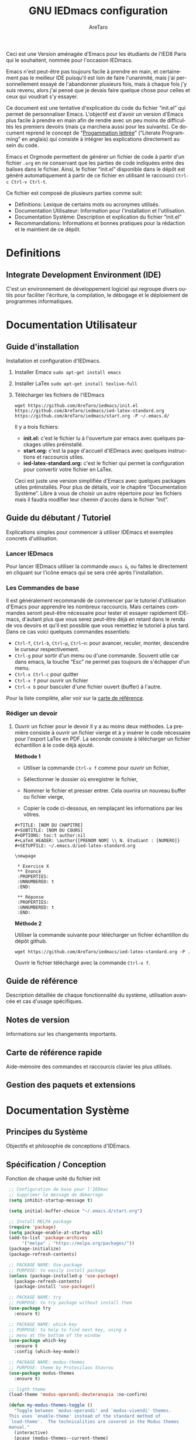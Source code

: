 #+title: GNU IEDmacs configuration
#+author: AreTaro
#+language: fr
#+options: ':t toc:nil num:t author:t
#+startup: content indent
#+macro: latest-export-date (eval (format-time-string "%F %T %z"))
#+macro: word-count (eval (count-words (point-min) (point-max)))

Ceci est une Version aménagée d'Emacs pour les étudiants de l'IED8 Paris
qui le souhaitent, nommée pour l'occasion IEDmacs.

Emacs n'est peut-être pas toujours facile à prendre
en main, et certainement pas le meilleur IDE puisqu'il est loin de faire
l'unanimité, mais j'ai personnellement essayé de l'abandonner
plusieurs fois, mais à chaque fois j'y suis revenu, alors j'ai pensé
que je devais faire quelque chose pour celles et ceux qui voudrait s'y
essayer.

Ce document est une tentative d'explication du code du fichier
"init.el" qui permet de personnaliser Emacs. L'objectif est d'avoir un
version d'Emacs plus facile à prendre en main afin de rendre avec un
peu moins de difficultés les premiers devoirs (mais ça marchera aussi
pour les suivants). Ce document reprend le concept de "[[https://fr.wikipedia.org/wiki/Programmation_lettr%C3%A9e][Progammation
lettrée]]" ("Literate Programming" en anglais) qui consiste à intégrer les explications directement au sein
du code.

Emacs et Orgmode permettent de générer un fichier de code à partir
d'un fichier ~.org~ en ne conservant que les parties de code indiquées
entre des balises dans le fichier. Ainsi, le fichier "init.el"
disponible dans le dépôt est généré automatiquement à partir de ce fichier
en utilisant le raccourci ~Ctrl-c Ctrl-v Ctrl-t~.

Ce fichier est composé de plusieurs parties comme suit:
- Définitions: Lexique de certains mots ou acronymes utilisés.
- Documentation Utilisateur: Information pour l'installation et
  l'utilisation.
- Documentation Système: Description et explication du fichier
  "init.el"
- Recommandations: Informations et bonnes pratiques pour la rédaction
  et le maintient de ce dépôt.
  
* Definitions
** Integrate Development Environment (IDE)
   C'est un environnement de développement logiciel qui regroupe
   divers outils pour faciliter l'écriture, la compilation, le
   débogage et le déploiement de programmes informatiques.

* Documentation Utilisateur
** Guide d'installation
Installation et configuration d'IEDmacs.
1. Installer Emacs
    ~sudo apt-get install emacs~
2. Installer LaTex
    ~sudo apt-get install texlive-full~
3. Télécharger les fichiers de l'IEDmacs
   #+begin_src shell
   wget https://github.com/AreTaro/iedmacs/init.el https://github.com/AreTaro/iedmacs/ied-latex-standard.org https://github.com/AreTaro/iedmacs/start.org -P ~/.emacs.d/
   #+end_src

   Il y a trois fichiers:
   - *init.el:* c'est le fichier lu à l'ouverture par emacs avec
     quelques packages utiles préinstallé.
   - *start.org:* c'est la page d'accueil d'IEDmacs avec quelques
     instructions et raccourcis utiles.
   - *ied-latex-standard.org:* c'est le fichier qui permet la
     configuration pour convertir votre fichier en LaTex.
     
   Ceci est juste une version simplifiée d'Emacs avec quelques
   packages utiles préinstallés. Pour plus de détails, voir le
   chapitre "Documentation Système". Libre à vous de choisir un autre
   répertoire pour les fichiers mais il faudra modifier leur chemin
   d'accès dans le fichier "init".
** Guide du débutant / Tutoriel
Explications simples pour commencer à utiliser IDEmacs et exemples
concrets d'utilisation.
*** Lancer IEDmacs
Pour lancer IEDmacs utiliser la commande ~emacs &~, ou faites le
directement en cliquant sur l'icône emacs qui se sera créé après
l'installation.
*** Les Commandes de base
Il est généralement recommandé de commencer par le tutoriel
d'utilisation d'Emacs pour apprendre les nombreux raccourcis. Mais
certaines commandes seront peut-être nécessaire pour tester et
essayer rapidement IDEmacs, d'autant plus que vous serez peut-être
déjà en retard dans le rendu de vos devoirs et qu'il est possible
que vous remettiez le tutoriel à plus tard. Dans ce cas voici
quelques commandes essentiels:
- ~Ctrl-f~, ~Ctrl-b~, ~Ctrl~p~, ~Ctrl~n~: pour avancer, reculer,
    monter, descendre le curseur respectivement.
- ~Ctrl-g~ pour sortir d'un menu ou d'une commande. Souvent utile car
  dans emacs, la touche "Esc" ne permet pas toujours de s'échapper
  d'un menu.
- ~Ctrl-x Ctrl-c~ pour quitter
- ~Ctrl-x f~ pour ouvrir un fichier
- ~Ctrl-x b~ pour basculer d'une fichier ouvert (buffer) à l'autre.
Pour la liste complète, aller voir sur la [[https://www.gnu.org/software/emacs/refcards/pdf/refcard.pdf][carte de référence]].
*** Rédiger un devoir
1. Ouvrir un fichier pour le devoir
   Il y a au moins deux méthodes. La première consiste à ouvrir un
   fichier vierge et à y insérer le code nécessaire pour l'export
   LaTex en PDF. La seconde consiste à télécharger un fichier
   échantillon à le code déjà ajouté.

   **Méthode 1**

   - Utiliser la commande ~Ctrl-x f~ comme pour ouvrir un fichier,

   - Sélectionner le dossier où enregistrer le fichier,

   - Nommer le fichier et presser entrer. Cela ouvrira un nouveau buffer ou fichier vierge,

   - Copier le code ci-dessous, en remplaçant les informations par
     les vôtres.
     
 #+BEGIN_SRC  
    #+TITLE: [NOM DU CHAPITRE]
    #+SUBTITLE: [NOM DU COURS]
    #+OPTIONS: toc:t author:nil
    #+LaTeX_HEADER: \author{[PRENOM NOM] \\ N. Etudiant : [NUMERO]}
    #+SETUPFILE: ~/.emacs.d/ied-latex-standard.org

    \newpage

     * Exercice X
     ** Enoncé
     :PROPERTIES:
     :UNNUMBERED: t
     :END:

     ** Réponse
     :PROPERTIES:
     :UNNUMBERED: t
     :END:
#+END_SRC

   *Méthode 2*

   Utiliser la commande suivante pour télécharger un fichier
   échantillon du dépôt github.
   
   #+begin_src shell
     wget https://github.com/AreTaro/iedmacs/ied-latex-standard.org -P .
   #+end_src

   Ouvrir le fichier téléchargé avec la commande ~Ctrl-x f~.
  
** Guide de référence
   Description détaillée de chaque fonctionnalité du système,
   utilisation avancée et cas d'usage spécifiques.
** Notes de version
   Informations sur les changements importants.
** Carte de référence rapide
   Aide-mémoire des commandes et raccourcis clavier les plus utilisés.
** Gestion des paquets et extensions
* Documentation Système
** Principes du Système
Objectifs et philosophie de conceptions d'IDEmacs.
** Spécification / Conception
   Fonction de chaque unité du fichier init
   
   #+begin_src emacs-lisp :tangle "init.el"
     ;; Configuration de base pour l'IEDmac
     ;; Supprimer le message de démarrage
     (setq inhibit-startup-message t)

     (setq initial-buffer-choice "~/.emacs.d/start.org")

     ;; Install MELPA package
     (require 'package)
     (setq package-enable-at-startup nil)
     (add-to-list 'package-archives
		  '("melpa" . "https://melpa.org/packages/"))
     (package-initialize)
     (package-refresh-contents)

     ;; PACKAGE NAME: Use-package
     ;; PURPOSE: to easily install package
     (unless (package-installed-p 'use-package)
       (package-refresh-contents)
       (package-install 'use-package))

     ;; PACKAGE NAME: try
     ;; PURPOSE: to try package without install them
     (use-package try
       :ensure t)

     ;; PACKAGE NAME: whick-key
     ;; PURPOSE: to help to find next key, using a
     ;; menu at the bottom of the window
     (use-package which-key
       :ensure t
       :config (which-key-mode))

     ;; PACKAGE NAME: modus-themes
     ;; PURPOSE: theme by Protesilaos Stavrou
     (use-package modus-themes
       :ensure t)

     ;; ligth theme
     (load-theme 'modus-operandi-deuteranopia :no-confirm)

     (defun my-modus-themes-toggle ()
       "Toggle between `modus-operandi' and `modus-vivendi' themes.
     This uses `enable-theme' instead of the standard method of
     `load-theme'.  The technicalities are covered in the Modus themes
     manual."
       (interactive)
       (pcase (modus-themes--current-theme)
	 ('modus-operandi-deuteranopia (progn (enable-theme 'modus-vivendi-tinted)
				 (disable-theme 'modus-operandi-deuteranopia)))
	 ('modus-vivendi-tinted (progn (enable-theme 'modus-operandi-deuteranopia)
				 (disable-theme 'modus-vivendi-tinted)))
	 (_ (error "No Modus theme is loaded; evaluate `modus-themes-load-themes' first"))))

     ;; PACKAGE NAME: ace-window
     ;; PURPOSE: select a window more easily
     (global-set-key (kbd "M-o") 'ace-window)

     ;; PACKAGE NAME: swiper
     ;; PURPOSE: facilitate search in a document
     (use-package counsel
       :ensure t
       )

     (use-package swiper
       :ensure t
       :config
       (progn
	 (ivy-mode)
	 (setq ivy-use-virtual-buffers t)
	 (setq enable-recursive-minibuffers t)
	 ;; enable this if you want `swiper' to use it
	 ;; (setq search-default-mode #'char-fold-to-regexp)
	 (global-set-key "\C-s" 'swiper)
	 (global-set-key (kbd "C-c C-r") 'ivy-resume)
	 (global-set-key (kbd "<f6>") 'ivy-resume)
	 (global-set-key (kbd "M-x") 'counsel-M-x)
	 (global-set-key (kbd "C-x C-f") 'counsel-find-file)
	 (global-set-key (kbd "<f1> f") 'counsel-describe-function)
	 (global-set-key (kbd "<f1> v") 'counsel-describe-variable)
	 (global-set-key (kbd "<f1> o") 'counsel-describe-symbol)
	 (global-set-key (kbd "<f1> l") 'counsel-find-library)
	 (global-set-key (kbd "<f2> i") 'counsel-info-lookup-symbol)
	 (global-set-key (kbd "<f2> u") 'counsel-unicode-char)
	 (global-set-key (kbd "C-c g") 'counsel-git)
	 (global-set-key (kbd "C-c j") 'counsel-git-grep)
	 (global-set-key (kbd "C-c k") 'counsel-ag)
	 (global-set-key (kbd "C-x l") 'counsel-locate)
	 (global-set-key (kbd "C-S-o") 'counsel-rhythmbox)
	 (define-key minibuffer-local-map (kbd "C-r") 'counsel-minibuffer-history)
	 ))

     ;; ====== EVIL MODE SETTINGS ========
     ;; PACKAGE: evil
     ;; PURPOSE: using Vim shortcuts in emacs 
     (use-package evil
       :ensure t
       :init(setq evil-want-C-i-jump nil))

     (setq evil-default-state 'normal)
     (require 'evil)
     (evil-mode 1)

     ;; Biding keys
     ;; to change evil to emacs C-z
     (evil-set-leader 'normal (kbd "SPC"))
     (evil-define-key 'normal 'global (kbd "<leader>bs") 'save-buffer)
     (evil-define-key 'normal 'global (kbd "<leader>bb") 'switch-to-buffer)
     (evil-define-key 'normal 'global (kbd "<leader>ff") 'find-file)
     (evil-define-key 'normal 'global (kbd "<leader>ts") 'modus-themes-select) 
     (evil-define-key 'normal 'global (kbd "<leader>tt") 'my-modus-themes-toggle) 
     (evil-define-key 'normal 'global (kbd "<leader>1") 'delete-other-windows) 
     (evil-define-key 'normal 'global (kbd "<leader>ws") 'ace-select-window) 
     (evil-define-key 'normal 'global (kbd "<leader>wd") 'ace-delete-window) 
     (evil-define-key 'normal 'global (kbd "<leader>w1") 'ace-delete-other-windows) 
     (evil-define-key 'normal 'global (kbd "<leader>bk") 'save-buffers-kill-terminal)
     (evil-define-key 'normal 'global (kbd "<leader>w-") 'split-window-below) 
     (evil-define-key 'normal 'global (kbd "<leader>w/") 'split-window-right) 
     (evil-define-key 'normal 'global (kbd "<leader>bn") 'next-buffer) 
     (evil-define-key 'normal 'global (kbd "<leader>bp") 'previous-buffer)
     (evil-define-key 'normal 'global (kbd "<leader>fc") 'counsel-find-file)
     (evil-define-key 'normal 'global (kbd "<leader>bl") 'list-buffers)
     (evil-define-key 'normal 'global (kbd "<leader>tl") 'load-themes)
     (evil-define-key 'normal 'global (kbd "<leader>ss") 'swiper)
     (evil-define-key 'normal 'global (kbd "<leader>l") 'org-insert-link)

     ;; ====== EVIL MODE SETTINGS END ========

     ;; ido to easy find the names of files, docs, when searching
     (setq indo-enable-flex-matching t)
     (setq ido-everywhere t)
     (ido-mode 1)

     ;; better visualization of buffer-list
     (defalias 'list-buffers 'ibuffer)
     ;;(defalias 'list-buffers 'ibuffer-other-window)

     ;; to set up the directory file, when opening new file
     (setq default-directory "~/")

     ;; to display line number
     (global-display-line-numbers-mode)
     ;;(add-hook 'prog-mode-hook 'display-line-numbers-mode)

     ;; Org mode stuff
     (use-package org-bullets
       :ensure t
       :config
       (add-hook 'org-mode-hook 'org-bullets-mode))

     ;; for converting org to pdf
     ;; defined org-plain-latex used in latex-standard.org
     (with-eval-after-load 'ox-latex
       (add-to-list 'org-latex-classes
		    '("org-plain-latex"
		      "\\documentclass{article}
		[NO-DEFAULT-PACKAGES]
		[PACKAGES]
		[EXTRA]"
		      ("\\section{%s}" . "\\section*{%s}")
		      ("\\subsection{%s}" . "\\subsection*{%s}")
		      ("\\subsubsection{%s}" . "\\subsubsection*{%s}")
		      ("\\paragraph{%s}" . "\\paragraph*{%s}")
		      ("\\subparagraph{%s}" . "\\subparagraph*{%s}"))))

     ;;==== AUTOMATICALLY ADD BY EMACS ======

     (custom-set-variables
      ;; custom-set-variables was added by Custom.
      ;; If you edit it by hand, you could mess it up, so be careful.
      ;; Your init file should contain only one such instance.
      ;; If there is more than one, they won't work right.
      '(custom-safe-themes
	'("c7a926ad0e1ca4272c90fce2e1ffa7760494083356f6bb6d72481b879afce1f2" "0f76f9e0af168197f4798aba5c5ef18e07c926f4e7676b95f2a13771355ce850" default))
      '(package-selected-packages '(which-key try use-package)))
     (custom-set-faces
      ;; custom-set-faces was added by Custom.
      ;; If you edit it by hand, you could mess it up, so be careful.
      ;; Your init file should contain only one such instance.
      ;; If there is more than one, they won't work right.
      '(aw-leading-char-face ((t (:inherit ace-jump-face-foreground :height 3.0)))))
   #+end_src

* Recommandations
* Sources
